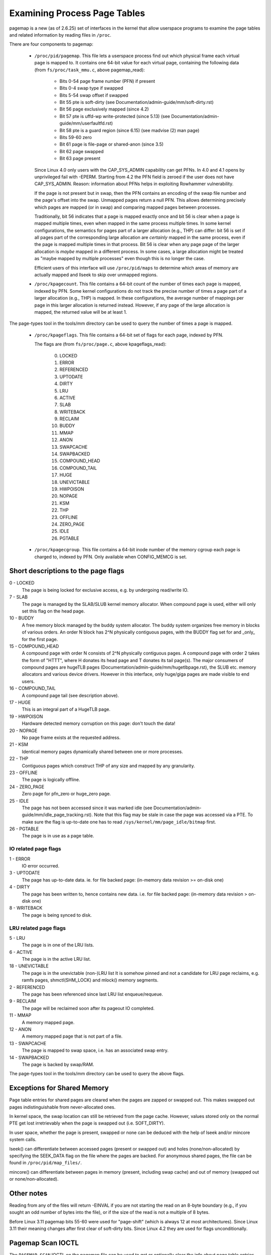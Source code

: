 =============================
Examining Process Page Tables
=============================

pagemap is a new (as of 2.6.25) set of interfaces in the kernel that allow
userspace programs to examine the page tables and related information by
reading files in ``/proc``.

There are four components to pagemap:

 * ``/proc/pid/pagemap``.  This file lets a userspace process find out which
   physical frame each virtual page is mapped to.  It contains one 64-bit
   value for each virtual page, containing the following data (from
   ``fs/proc/task_mmu.c``, above pagemap_read):

    * Bits 0-54  page frame number (PFN) if present
    * Bits 0-4   swap type if swapped
    * Bits 5-54  swap offset if swapped
    * Bit  55    pte is soft-dirty (see
      Documentation/admin-guide/mm/soft-dirty.rst)
    * Bit  56    page exclusively mapped (since 4.2)
    * Bit  57    pte is uffd-wp write-protected (since 5.13) (see
      Documentation/admin-guide/mm/userfaultfd.rst)
    * Bit  58    pte is a guard region (since 6.15) (see madvise (2) man page)
    * Bits 59-60 zero
    * Bit  61    page is file-page or shared-anon (since 3.5)
    * Bit  62    page swapped
    * Bit  63    page present

   Since Linux 4.0 only users with the CAP_SYS_ADMIN capability can get PFNs.
   In 4.0 and 4.1 opens by unprivileged fail with -EPERM.  Starting from
   4.2 the PFN field is zeroed if the user does not have CAP_SYS_ADMIN.
   Reason: information about PFNs helps in exploiting Rowhammer vulnerability.

   If the page is not present but in swap, then the PFN contains an
   encoding of the swap file number and the page's offset into the
   swap. Unmapped pages return a null PFN. This allows determining
   precisely which pages are mapped (or in swap) and comparing mapped
   pages between processes.

   Traditionally, bit 56 indicates that a page is mapped exactly once and bit
   56 is clear when a page is mapped multiple times, even when mapped in the
   same process multiple times. In some kernel configurations, the semantics
   for pages part of a larger allocation (e.g., THP) can differ: bit 56 is set
   if all pages part of the corresponding large allocation are *certainly*
   mapped in the same process, even if the page is mapped multiple times in that
   process. Bit 56 is clear when any page page of the larger allocation
   is *maybe* mapped in a different process. In some cases, a large allocation
   might be treated as "maybe mapped by multiple processes" even though this
   is no longer the case.

   Efficient users of this interface will use ``/proc/pid/maps`` to
   determine which areas of memory are actually mapped and llseek to
   skip over unmapped regions.

 * ``/proc/kpagecount``.  This file contains a 64-bit count of the number of
   times each page is mapped, indexed by PFN. Some kernel configurations do
   not track the precise number of times a page part of a larger allocation
   (e.g., THP) is mapped. In these configurations, the average number of
   mappings per page in this larger allocation is returned instead. However,
   if any page of the large allocation is mapped, the returned value will
   be at least 1.

The page-types tool in the tools/mm directory can be used to query the
number of times a page is mapped.

 * ``/proc/kpageflags``.  This file contains a 64-bit set of flags for each
   page, indexed by PFN.

   The flags are (from ``fs/proc/page.c``, above kpageflags_read):

    0. LOCKED
    1. ERROR
    2. REFERENCED
    3. UPTODATE
    4. DIRTY
    5. LRU
    6. ACTIVE
    7. SLAB
    8. WRITEBACK
    9. RECLAIM
    10. BUDDY
    11. MMAP
    12. ANON
    13. SWAPCACHE
    14. SWAPBACKED
    15. COMPOUND_HEAD
    16. COMPOUND_TAIL
    17. HUGE
    18. UNEVICTABLE
    19. HWPOISON
    20. NOPAGE
    21. KSM
    22. THP
    23. OFFLINE
    24. ZERO_PAGE
    25. IDLE
    26. PGTABLE

 * ``/proc/kpagecgroup``.  This file contains a 64-bit inode number of the
   memory cgroup each page is charged to, indexed by PFN. Only available when
   CONFIG_MEMCG is set.

Short descriptions to the page flags
====================================

0 - LOCKED
   The page is being locked for exclusive access, e.g. by undergoing read/write
   IO.
7 - SLAB
   The page is managed by the SLAB/SLUB kernel memory allocator.
   When compound page is used, either will only set this flag on the head
   page.
10 - BUDDY
    A free memory block managed by the buddy system allocator.
    The buddy system organizes free memory in blocks of various orders.
    An order N block has 2^N physically contiguous pages, with the BUDDY flag
    set for and _only_ for the first page.
15 - COMPOUND_HEAD
    A compound page with order N consists of 2^N physically contiguous pages.
    A compound page with order 2 takes the form of "HTTT", where H donates its
    head page and T donates its tail page(s).  The major consumers of compound
    pages are hugeTLB pages (Documentation/admin-guide/mm/hugetlbpage.rst),
    the SLUB etc.  memory allocators and various device drivers.
    However in this interface, only huge/giga pages are made visible
    to end users.
16 - COMPOUND_TAIL
    A compound page tail (see description above).
17 - HUGE
    This is an integral part of a HugeTLB page.
19 - HWPOISON
    Hardware detected memory corruption on this page: don't touch the data!
20 - NOPAGE
    No page frame exists at the requested address.
21 - KSM
    Identical memory pages dynamically shared between one or more processes.
22 - THP
    Contiguous pages which construct THP of any size and mapped by any granularity.
23 - OFFLINE
    The page is logically offline.
24 - ZERO_PAGE
    Zero page for pfn_zero or huge_zero page.
25 - IDLE
    The page has not been accessed since it was marked idle (see
    Documentation/admin-guide/mm/idle_page_tracking.rst).
    Note that this flag may be stale in case the page was accessed via
    a PTE. To make sure the flag is up-to-date one has to read
    ``/sys/kernel/mm/page_idle/bitmap`` first.
26 - PGTABLE
    The page is in use as a page table.

IO related page flags
---------------------

1 - ERROR
   IO error occurred.
3 - UPTODATE
   The page has up-to-date data.
   ie. for file backed page: (in-memory data revision >= on-disk one)
4 - DIRTY
   The page has been written to, hence contains new data.
   i.e. for file backed page: (in-memory data revision >  on-disk one)
8 - WRITEBACK
   The page is being synced to disk.

LRU related page flags
----------------------

5 - LRU
   The page is in one of the LRU lists.
6 - ACTIVE
   The page is in the active LRU list.
18 - UNEVICTABLE
   The page is in the unevictable (non-)LRU list It is somehow pinned and
   not a candidate for LRU page reclaims, e.g. ramfs pages,
   shmctl(SHM_LOCK) and mlock() memory segments.
2 - REFERENCED
   The page has been referenced since last LRU list enqueue/requeue.
9 - RECLAIM
   The page will be reclaimed soon after its pageout IO completed.
11 - MMAP
   A memory mapped page.
12 - ANON
   A memory mapped page that is not part of a file.
13 - SWAPCACHE
   The page is mapped to swap space, i.e. has an associated swap entry.
14 - SWAPBACKED
   The page is backed by swap/RAM.

The page-types tool in the tools/mm directory can be used to query the
above flags.

Exceptions for Shared Memory
============================

Page table entries for shared pages are cleared when the pages are zapped or
swapped out. This makes swapped out pages indistinguishable from never-allocated
ones.

In kernel space, the swap location can still be retrieved from the page cache.
However, values stored only on the normal PTE get lost irretrievably when the
page is swapped out (i.e. SOFT_DIRTY).

In user space, whether the page is present, swapped or none can be deduced with
the help of lseek and/or mincore system calls.

lseek() can differentiate between accessed pages (present or swapped out) and
holes (none/non-allocated) by specifying the SEEK_DATA flag on the file where
the pages are backed. For anonymous shared pages, the file can be found in
``/proc/pid/map_files/``.

mincore() can differentiate between pages in memory (present, including swap
cache) and out of memory (swapped out or none/non-allocated).

Other notes
===========

Reading from any of the files will return -EINVAL if you are not starting
the read on an 8-byte boundary (e.g., if you sought an odd number of bytes
into the file), or if the size of the read is not a multiple of 8 bytes.

Before Linux 3.11 pagemap bits 55-60 were used for "page-shift" (which is
always 12 at most architectures). Since Linux 3.11 their meaning changes
after first clear of soft-dirty bits. Since Linux 4.2 they are used for
flags unconditionally.

Pagemap Scan IOCTL
==================

The ``PAGEMAP_SCAN`` IOCTL on the pagemap file can be used to get or optionally
clear the info about page table entries. The following operations are supported
in this IOCTL:

- Scan the address range and get the memory ranges matching the provided criteria.
  This is performed when the output buffer is specified.
- Write-protect the pages. The ``PM_SCAN_WP_MATCHING`` is used to write-protect
  the pages of interest. The ``PM_SCAN_CHECK_WPASYNC`` aborts the operation if
  non-Async Write Protected pages are found. The ``PM_SCAN_WP_MATCHING`` can be
  used with or without ``PM_SCAN_CHECK_WPASYNC``.
- Both of those operations can be combined into one atomic operation where we can
  get and write protect the pages as well.

Following flags about pages are currently supported:

- ``PAGE_IS_WPALLOWED`` - Page has async-write-protection enabled
- ``PAGE_IS_WRITTEN`` - Page has been written to from the time it was write protected
- ``PAGE_IS_FILE`` - Page is file backed
- ``PAGE_IS_PRESENT`` - Page is present in the memory
- ``PAGE_IS_SWAPPED`` - Page is in swapped
- ``PAGE_IS_PFNZERO`` - Page has zero PFN
- ``PAGE_IS_HUGE`` - Page is PMD-mapped THP or Hugetlb backed
- ``PAGE_IS_SOFT_DIRTY`` - Page is soft-dirty

The ``struct pm_scan_arg`` is used as the argument of the IOCTL.

 1. The size of the ``struct pm_scan_arg`` must be specified in the ``size``
    field. This field will be helpful in recognizing the structure if extensions
    are done later.
 2. The flags can be specified in the ``flags`` field. The ``PM_SCAN_WP_MATCHING``
    and ``PM_SCAN_CHECK_WPASYNC`` are the only added flags at this time. The get
    operation is optionally performed depending upon if the output buffer is
    provided or not.
 3. The range is specified through ``start`` and ``end``.
 4. The walk can abort before visiting the complete range such as the user buffer
    can get full etc. The walk ending address is specified in``end_walk``.
 5. The output buffer of ``struct page_region`` array and size is specified in
    ``vec`` and ``vec_len``.
 6. The optional maximum requested pages are specified in the ``max_pages``.
 7. The masks are specified in ``category_mask``, ``category_anyof_mask``,
    ``category_inverted`` and ``return_mask``.

Find pages which have been written and WP them as well::

   struct pm_scan_arg arg = {
   .size = sizeof(arg),
   .flags = PM_SCAN_CHECK_WPASYNC | PM_SCAN_CHECK_WPASYNC,
   ..
   .category_mask = PAGE_IS_WRITTEN,
   .return_mask = PAGE_IS_WRITTEN,
   };

Find pages which have been written, are file backed, not swapped and either
present or huge::

   struct pm_scan_arg arg = {
   .size = sizeof(arg),
   .flags = 0,
   ..
   .category_mask = PAGE_IS_WRITTEN | PAGE_IS_SWAPPED,
   .category_inverted = PAGE_IS_SWAPPED,
   .category_anyof_mask = PAGE_IS_PRESENT | PAGE_IS_HUGE,
   .return_mask = PAGE_IS_WRITTEN | PAGE_IS_SWAPPED |
                  PAGE_IS_PRESENT | PAGE_IS_HUGE,
   };

The ``PAGE_IS_WRITTEN`` flag can be considered as a better-performing alternative
of soft-dirty flag. It doesn't get affected by VMA merging of the kernel and hence
the user can find the true soft-dirty pages in case of normal pages. (There may
still be extra dirty pages reported for THP or Hugetlb pages.)

"PAGE_IS_WRITTEN" category is used with uffd write protect-enabled ranges to
implement memory dirty tracking in userspace:

 1. The userfaultfd file descriptor is created with ``userfaultfd`` syscall.
 2. The ``UFFD_FEATURE_WP_UNPOPULATED`` and ``UFFD_FEATURE_WP_ASYNC`` features
    are set by ``UFFDIO_API`` IOCTL.
 3. The memory range is registered with ``UFFDIO_REGISTER_MODE_WP`` mode
    through ``UFFDIO_REGISTER`` IOCTL.
 4. Then any part of the registered memory or the whole memory region must
    be write protected using ``PAGEMAP_SCAN`` IOCTL with flag ``PM_SCAN_WP_MATCHING``
    or the ``UFFDIO_WRITEPROTECT`` IOCTL can be used. Both of these perform the
    same operation. The former is better in terms of performance.
 5. Now the ``PAGEMAP_SCAN`` IOCTL can be used to either just find pages which
    have been written to since they were last marked and/or optionally write protect
    the pages as well.
